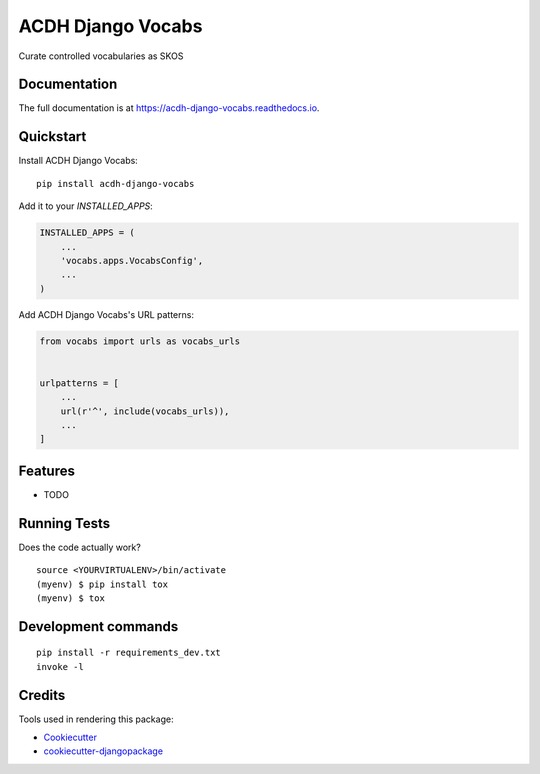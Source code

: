 =============================
ACDH Django Vocabs
=============================

.. image:: https://badge.fury.io/py/acdh-django-vocabs.svg
    :target: https://badge.fury.io/py/acdh-django-vocabs

.. image:: https://travis-ci.org/csae8092/acdh-django-vocabs.svg?branch=master
    :target: https://travis-ci.org/csae8092/acdh-django-vocabs

.. image:: https://codecov.io/gh/csae8092/acdh-django-vocabs/branch/master/graph/badge.svg
    :target: https://codecov.io/gh/csae8092/acdh-django-vocabs

Curate controlled vocabularies as SKOS

Documentation
-------------

The full documentation is at https://acdh-django-vocabs.readthedocs.io.

Quickstart
----------

Install ACDH Django Vocabs::

    pip install acdh-django-vocabs

Add it to your `INSTALLED_APPS`:

.. code-block:: python

    INSTALLED_APPS = (
        ...
        'vocabs.apps.VocabsConfig',
        ...
    )

Add ACDH Django Vocabs's URL patterns:

.. code-block:: python

    from vocabs import urls as vocabs_urls


    urlpatterns = [
        ...
        url(r'^', include(vocabs_urls)),
        ...
    ]

Features
--------

* TODO

Running Tests
-------------

Does the code actually work?

::

    source <YOURVIRTUALENV>/bin/activate
    (myenv) $ pip install tox
    (myenv) $ tox


Development commands
---------------------

::

    pip install -r requirements_dev.txt
    invoke -l


Credits
-------

Tools used in rendering this package:

*  Cookiecutter_
*  `cookiecutter-djangopackage`_

.. _Cookiecutter: https://github.com/audreyr/cookiecutter
.. _`cookiecutter-djangopackage`: https://github.com/pydanny/cookiecutter-djangopackage
